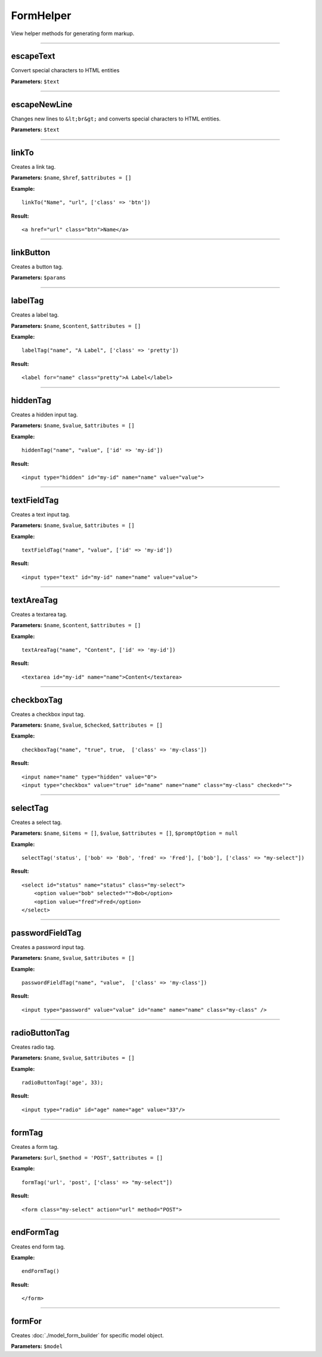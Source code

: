 FormHelper
==========

View helper methods for generating form markup.

----

escapeText
~~~~~~~~~~
Convert special characters to HTML entities

**Parameters:** ``$text``

----

escapeNewLine
~~~~~~~~~~~~~
Changes new lines to ``&lt;br&gt;`` and converts special characters to HTML entities.

**Parameters:** ``$text``

----

linkTo
~~~~~~
Creates a link tag.

**Parameters:** ``$name``, ``$href``, ``$attributes = []``

**Example:**
::

    linkTo("Name", "url", ['class' => 'btn'])

**Result:**
::

    <a href="url" class="btn">Name</a>

----

linkButton
~~~~~~~~~~
Creates a button tag.

**Parameters:** ``$params``

----

labelTag
~~~~~~~~
Creates a label tag.

**Parameters:** ``$name``, ``$content``, ``$attributes = []``

**Example:**
::

    labelTag("name", "A Label", ['class' => 'pretty'])

**Result:**
::

    <label for="name" class="pretty">A Label</label>

----

hiddenTag
~~~~~~~~~
Creates a hidden input tag.

**Parameters:** ``$name``, ``$value``, ``$attributes = []``

**Example:**
::

    hiddenTag("name", "value", ['id' => 'my-id'])

**Result:**
::

    <input type="hidden" id="my-id" name="name" value="value">

----

textFieldTag
~~~~~~~~~~~~
Creates a text input tag.

**Parameters:** ``$name``, ``$value``, ``$attributes = []``

**Example:**
::

    textFieldTag("name", "value", ['id' => 'my-id'])

**Result:**
::

    <input type="text" id="my-id" name="name" value="value">

----

textAreaTag
~~~~~~~~~~~
Creates a textarea tag.

**Parameters:** ``$name``, ``$content``, ``$attributes = []``

**Example:**
::

    textAreaTag("name", "Content", ['id' => 'my-id'])

**Result:**
::

    <textarea id="my-id" name="name">Content</textarea>

----

checkboxTag
~~~~~~~~~~~
Creates a checkbox input tag.

**Parameters:** ``$name``, ``$value``, ``$checked``, ``$attributes = []``

**Example:**
::

    checkboxTag("name", "true", true,  ['class' => 'my-class'])

**Result:**
::

    <input name="name" type="hidden" value="0">
    <input type="checkbox" value="true" id="name" name="name" class="my-class" checked="">

----

selectTag
~~~~~~~~~
Creates a select tag.

**Parameters:** ``$name``, ``$items = []``, ``$value``, ``$attributes = []``, ``$promptOption = null``

**Example:**
::

    selectTag('status', ['bob' => 'Bob', 'fred' => 'Fred'], ['bob'], ['class' => "my-select"])

**Result:**
::

    <select id="status" name="status" class="my-select">
        <option value="bob" selected="">Bob</option>
        <option value="fred">Fred</option>
    </select>

----

passwordFieldTag
~~~~~~~~~~~~~~~~
Creates a password input tag.

**Parameters:** ``$name``, ``$value``, ``$attributes = []``

**Example:**
::

    passwordFieldTag("name", "value",  ['class' => 'my-class'])

**Result:**
::

    <input type="password" value="value" id="name" name="name" class="my-class" />

----

radioButtonTag
~~~~~~~~~~~~~~
Creates radio tag.

**Parameters:** ``$name``, ``$value``, ``$attributes = []``

**Example:**
::

    radioButtonTag('age', 33);

**Result:**
::

    <input type="radio" id="age" name="age" value="33"/>

----

formTag
~~~~~~~
Creates a form tag.

**Parameters:** ``$url``, ``$method = 'POST'``, ``$attributes = []``

**Example:**
::

    formTag('url', 'post', ['class' => "my-select"])

**Result:**
::

    <form class="my-select" action="url" method="POST">

----

endFormTag
~~~~~~~~~~
Creates end form tag.

**Example:**
::

    endFormTag()

**Result:**
::

    </form>

----

formFor
~~~~~~~
Creates :doc:`./model_form_builder` for specific model object.

**Parameters:** ``$model``
